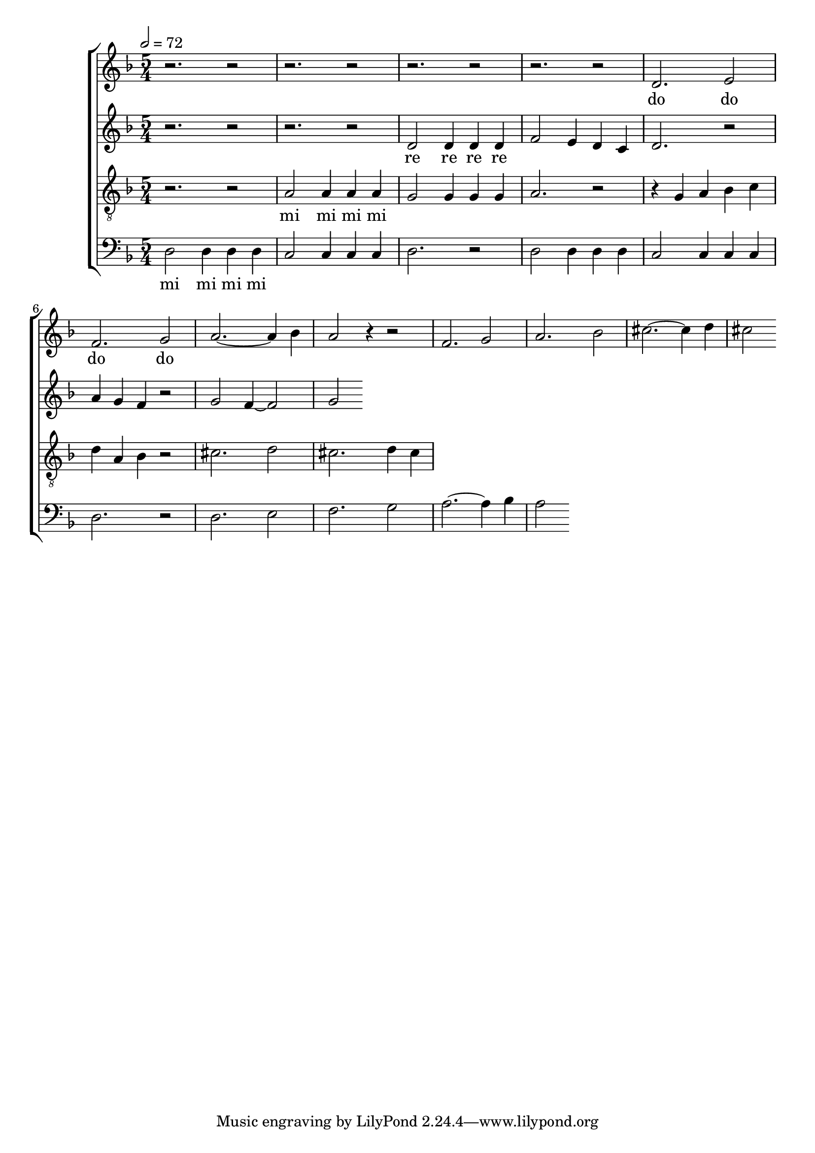 
global = {

  \key d \minor
  \time 5/4
  \tempo 2= 72
  \dynamicUp
}

sopranonotes = \relative c'' {
r2. r2 | r2. r2 | r2. r2 | r2. r2 | d,2. e2 | f2. g2 | a2.~ a4 bes | a2 r4 r2 |
f2. g2 | a2. bes2 | cis2.~ cis4 d  | cis2
  
}
sopranowords = \lyricmode { do do do do }
altonotes = \relative c' {
  r2. r2  | r2. r2 | d2 d4 d d | f2 e4 d c | d2. r2 | a'4 g f r2 | g f4~f2 |
  g2
}
altowords = \lyricmode { re re re re }
tenornotes = \relative c'{
  \clef "G_8"
  r2. r2 | a2 a4 a a | g2 g4 g g | a2. r2 | r4 g a bes c | d a bes r2 |
  cis2. d2 | cis2. d4 cis | 
}
tenorwords = \lyricmode { mi mi mi mi }
bassnotes = {
  \clef bass
  d2 d4 d d | c2 c4 c c  | d2. r2 | d2 d4 d d | c2 c4 c c  | d2. r2 |
  d2. e2 | f2. g2 | a2.~ a4 bes4 | a2 
}
basswords = \lyricmode { mi mi mi mi }

\score {
  \new ChoirStaff <<
    \new Staff <<
      \new Voice = "soprano" <<
        \global
        \sopranonotes
      >>
      \new Lyrics \lyricsto "soprano" \sopranowords
    >>
    \new Staff <<
      \new Voice = "alto" <<
        \global
        \altonotes
      >>
      \new Lyrics \lyricsto "alto" \altowords
    >>
    \new Staff <<
      \new Voice = "tenor" <<
        \global
        \tenornotes
      >>
      \new Lyrics \lyricsto "tenor" \tenorwords
    >>
    \new Staff <<
      \new Voice = "bass" <<
        \global
        \bassnotes
      >>
      \new Lyrics \lyricsto "bass" \basswords
    >>
  >>

  \layout{}
  \midi{}
}